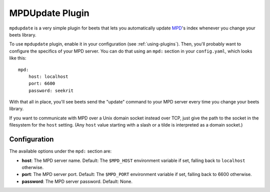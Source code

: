 MPDUpdate Plugin
================

``mpdupdate`` is a very simple plugin for beets that lets you automatically
update `MPD`_'s index whenever you change your beets library.

.. _MPD: https://www.musicpd.org/

To use ``mpdupdate`` plugin, enable it in your configuration
(see :ref:`using-plugins`).
Then, you'll probably want to configure the specifics of your MPD server.
You can do that using an ``mpd:`` section in your ``config.yaml``,
which looks like this::

    mpd:
        host: localhost
        port: 6600
        password: seekrit

With that all in place, you'll see beets send the "update" command to your MPD
server every time you change your beets library.

If you want to communicate with MPD over a Unix domain socket instead over
TCP, just give the path to the socket in the filesystem for the ``host``
setting. (Any ``host`` value starting with a slash or a tilde is interpreted as a domain
socket.)

Configuration
-------------

The available options under the ``mpd:`` section are:

- **host**: The MPD server name.
  Default: The ``$MPD_HOST`` environment variable if set, falling back to ``localhost`` otherwise.
- **port**: The MPD server port.
  Default: The ``$MPD_PORT`` environment variable if set, falling back to 6600
  otherwise.
- **password**: The MPD server password.
  Default: None.
